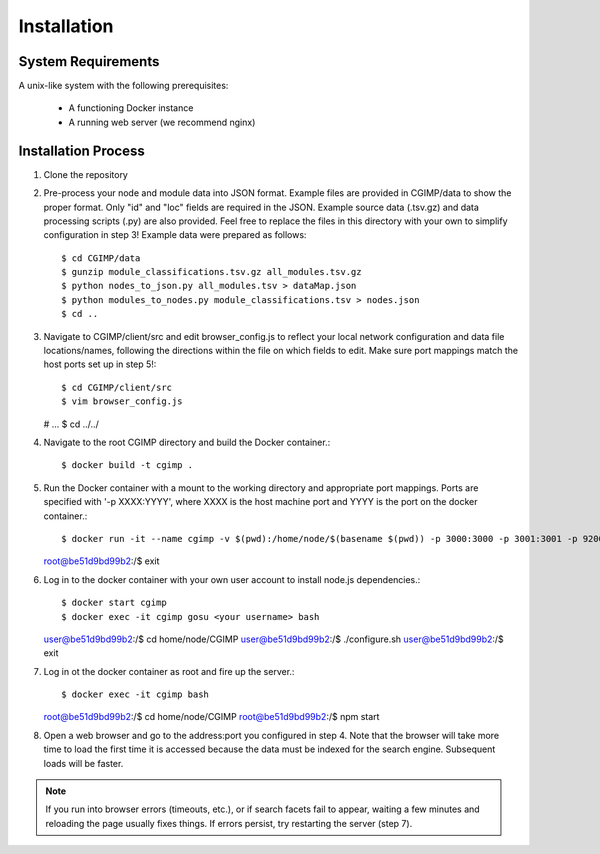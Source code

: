 Installation
============

System Requirements
^^^^^^^^^^^^^^^^^^^
A unix-like system with the following prerequisites:

   - A functioning Docker instance
   - A running web server (we recommend nginx)

Installation Process
^^^^^^^^^^^^^^^^^^^^

1. Clone the repository

2. Pre-process your node and module data into JSON format. Example files are provided in CGIMP/data to show the proper format. Only "id" and "loc" fields are required in the JSON. Example source data (.tsv.gz) and data processing scripts (.py) are also provided. Feel free to replace the files in this directory with your own to simplify configuration in step 3! Example data were prepared as follows::

   $ cd CGIMP/data
   $ gunzip module_classifications.tsv.gz all_modules.tsv.gz
   $ python nodes_to_json.py all_modules.tsv > dataMap.json
   $ python modules_to_nodes.py module_classifications.tsv > nodes.json
   $ cd ..

   
3. Navigate to CGIMP/client/src and edit browser_config.js to reflect your local network configuration and data file locations/names, following the directions within the file on which fields to edit. Make sure port mappings match the host ports set up in step 5!::
     
   $ cd CGIMP/client/src
   $ vim browser_config.js
   # ...
   $ cd ../../
   
4. Navigate to the root CGIMP directory and build the Docker container.::

   $ docker build -t cgimp .
   
5. Run the Docker container with a mount to the working directory and appropriate port mappings. Ports are specified with '-p XXXX:YYYY', where XXXX is the host machine port and YYYY is the port on the docker container.::
     
   $ docker run -it --name cgimp -v $(pwd):/home/node/$(basename $(pwd)) -p 3000:3000 -p 3001:3001 -p 9200:9200 -e LOCAL_USER_ID=`id -u $USER` -e LOCAL_GROUP_ID=`id -g $USER` -e LOCAL_USER_NAME=`id -un` -e LOCAL_GROUP_NAME=`id -gn` cgimp bash
   root@be51d9bd99b2:/$ exit
   
6. Log in to the docker container with your own user account to install node.js dependencies.::
     
   $ docker start cgimp
   $ docker exec -it cgimp gosu <your username> bash
   user@be51d9bd99b2:/$ cd home/node/CGIMP
   user@be51d9bd99b2:/$ ./configure.sh
   user@be51d9bd99b2:/$ exit
   
7. Log in ot the docker container as root and fire up the server.::

   $ docker exec -it cgimp bash
   root@be51d9bd99b2:/$ cd home/node/CGIMP
   root@be51d9bd99b2:/$ npm start
   
8. Open a web browser and go to the address:port you configured in step 4. Note that the browser will take more time to load the first time it is accessed because the data must be indexed for the search engine. Subsequent loads will be faster.

.. note:: If you run into browser errors (timeouts, etc.), or if search facets fail to appear, waiting a few minutes and reloading the page usually fixes things. If errors persist, try restarting the server (step 7).

